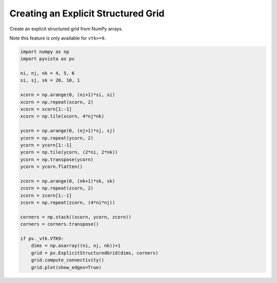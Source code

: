 
.. DO NOT EDIT.
.. THIS FILE WAS AUTOMATICALLY GENERATED BY SPHINX-GALLERY.
.. TO MAKE CHANGES, EDIT THE SOURCE PYTHON FILE:
.. "examples/00-load/create-explicit-structured-grid.py"
.. LINE NUMBERS ARE GIVEN BELOW.

.. only:: html

    .. note::
        :class: sphx-glr-download-link-note

        Click :ref:`here <sphx_glr_download_examples_00-load_create-explicit-structured-grid.py>`
        to download the full example code

.. rst-class:: sphx-glr-example-title

.. _sphx_glr_examples_00-load_create-explicit-structured-grid.py:


.. _ref_create_explicit_structured_grid:

Creating an Explicit Structured Grid
~~~~~~~~~~~~~~~~~~~~~~~~~~~~~~~~~~~~

Create an explicit structured grid from NumPy arrays.

Note this feature is only available for ``vtk>=9``.

.. GENERATED FROM PYTHON SOURCE LINES 12-44







.. code-block:: default


    import numpy as np
    import pyvista as pv

    ni, nj, nk = 4, 5, 6
    si, sj, sk = 20, 10, 1

    xcorn = np.arange(0, (ni+1)*si, si)
    xcorn = np.repeat(xcorn, 2)
    xcorn = xcorn[1:-1]
    xcorn = np.tile(xcorn, 4*nj*nk)

    ycorn = np.arange(0, (nj+1)*sj, sj)
    ycorn = np.repeat(ycorn, 2)
    ycorn = ycorn[1:-1]
    ycorn = np.tile(ycorn, (2*ni, 2*nk))
    ycorn = np.transpose(ycorn)
    ycorn = ycorn.flatten()

    zcorn = np.arange(0, (nk+1)*sk, sk)
    zcorn = np.repeat(zcorn, 2)
    zcorn = zcorn[1:-1]
    zcorn = np.repeat(zcorn, (4*ni*nj))

    corners = np.stack((xcorn, ycorn, zcorn))
    corners = corners.transpose()

    if pv._vtk.VTK9:
        dims = np.asarray((ni, nj, nk))+1
        grid = pv.ExplicitStructuredGrid(dims, corners)
        grid.compute_connectivity()
        grid.plot(show_edges=True)


.. rst-class:: sphx-glr-timing

   **Total running time of the script:** ( 0 minutes  0.002 seconds)


.. _sphx_glr_download_examples_00-load_create-explicit-structured-grid.py:


.. only :: html

 .. container:: sphx-glr-footer
    :class: sphx-glr-footer-example



  .. container:: sphx-glr-download sphx-glr-download-python

     :download:`Download Python source code: create-explicit-structured-grid.py <create-explicit-structured-grid.py>`



  .. container:: sphx-glr-download sphx-glr-download-jupyter

     :download:`Download Jupyter notebook: create-explicit-structured-grid.ipynb <create-explicit-structured-grid.ipynb>`


.. only:: html

 .. rst-class:: sphx-glr-signature

    `Gallery generated by Sphinx-Gallery <https://sphinx-gallery.github.io>`_
